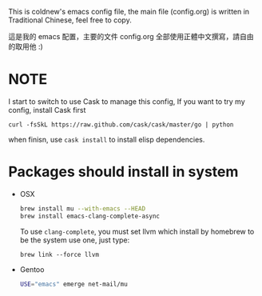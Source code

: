 This is coldnew's emacs config file, the main file (config.org) is
written in Traditional Chinese, feel free to copy.

這是我的 emacs 配置，主要的文件 config.org 全部使用正體中文撰寫，請自由
的取用他 :)

* NOTE

I start to switch to use Cask to manage this config, If you want to
try my config, install Cask first

: curl -fsSkL https://raw.github.com/cask/cask/master/go | python

when finisn, use =cask install= to install elisp dependencies.

* Packages should install in system


- OSX

  #+BEGIN_SRC sh
    brew install mu --with-emacs --HEAD
    brew install emacs-clang-complete-async
  #+END_SRC

  To use =clang-complete=, you must set llvm which install by homebrew
  to be the system use one, just type:

  : brew link --force llvm

- Gentoo

  #+BEGIN_SRC sh
    USE="emacs" emerge net-mail/mu
  #+END_SRC
